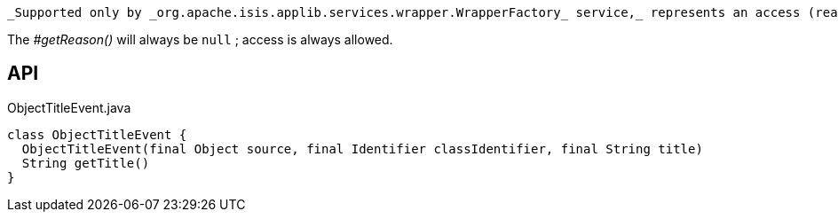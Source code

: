 :Notice: Licensed to the Apache Software Foundation (ASF) under one or more contributor license agreements. See the NOTICE file distributed with this work for additional information regarding copyright ownership. The ASF licenses this file to you under the Apache License, Version 2.0 (the "License"); you may not use this file except in compliance with the License. You may obtain a copy of the License at. http://www.apache.org/licenses/LICENSE-2.0 . Unless required by applicable law or agreed to in writing, software distributed under the License is distributed on an "AS IS" BASIS, WITHOUT WARRANTIES OR  CONDITIONS OF ANY KIND, either express or implied. See the License for the specific language governing permissions and limitations under the License.

 _Supported only by _org.apache.isis.applib.services.wrapper.WrapperFactory_ service,_ represents an access (reading) of an object's title.

The _#getReason()_ will always be `null` ; access is always allowed.

== API

.ObjectTitleEvent.java
[source,java]
----
class ObjectTitleEvent {
  ObjectTitleEvent(final Object source, final Identifier classIdentifier, final String title)
  String getTitle()
}
----

